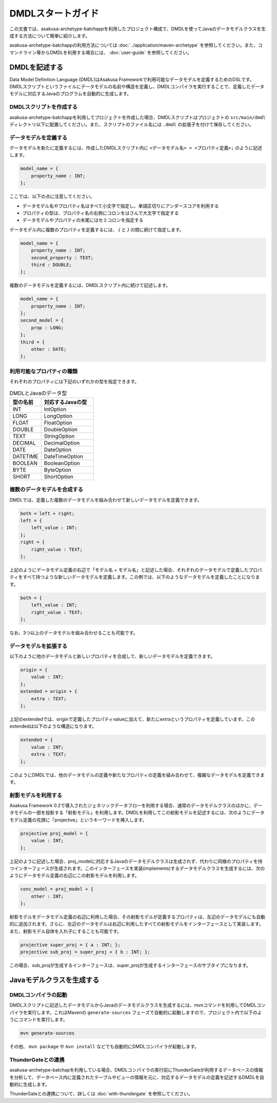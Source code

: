 ==================
DMDLスタートガイド
==================

この文書では、asakusa-archetype-batchappを利用したプロジェクト構成で、DMDLを使ってJavaのデータモデルクラスを生成する方法について簡単に紹介します。

asakusa-archetype-batchappの利用方法については :doc:`../application/maven-archetype` を参照してください。また、コマンドライン等からDMDLを利用する場合には、 :doc:`user-guide` を参照してください。

DMDLを記述する
==============

Data Model Definition Language (DMDL)はAsakusa Frameworkで利用可能なデータモデルを定義するためのDSLです。DMDLスクリプトというファイルにデータモデルの名前や構造を定義し、DMDLコンパイラを実行することで、定義したデータモデルに対応するJavaのプログラムを自動的に生成します。

DMDLスクリプトを作成する
------------------------
asakusa-archetype-batchappを利用してプロジェクトを作成した場合、DMDLスクリプトはプロジェクトの ``src/main/dmdl`` ディレクトリ以下に配置してください。また、スクリプトのファイル名には ``.dmdl`` の拡張子を付けて保存してください。

データモデルを定義する
----------------------

データモデルを新たに定義するには、作成したDMDLスクリプト内に ``<データモデル名> = <プロパティ定義>;`` のように記述します。

..  code-block:: none

    model_name = {
        property_name : INT;
    };

ここでは、以下の点に注意してください。

* データモデル名やプロパティ名はすべて小文字で指定し、単語区切りにアンダースコアを利用する
* プロパティの型は、プロパティ名の右側にコロンをはさんで大文字で指定する
* データモデルやプロパティの末尾にはセミコロンを指定する

データモデル内に複数のプロパティを定義するには、 `{` と `}` の間に続けて指定します。

..  code-block:: none

    model_name = {
        property_name : INT;
        second_property : TEXT;
        third : DOUBLE;
    };

複数のデータモデルを定義するには、DMDLスクリプト内に続けて記述します。

..  code-block:: none

    model_name = {
        property_name : INT;
    };
    second_model = {
        prop : LONG;
    };
    third = {
        other : DATE;
    };

利用可能なプロパティの種類
--------------------------

それぞれのプロパティには下記のいずれかの型を指定できます。

..  list-table:: DMDLとJavaのデータ型
    :widths: 3 5
    :header-rows: 1

    * - 型の名前
      - 対応するJavaの型
    * - INT
      - IntOption
    * - LONG
      - LongOption
    * - FLOAT
      - FloatOption
    * - DOUBLE
      - DoubleOption
    * - TEXT
      - StringOption
    * - DECIMAL
      - DecimalOption
    * - DATE
      - DateOption
    * - DATETIME
      - DateTimeOption
    * - BOOLEAN
      - BooleanOption
    * - BYTE
      - ByteOption
    * - SHORT
      - ShortOption

複数のデータモデルを合成する
----------------------------

DMDLでは、定義した複数のデータモデルを組み合わせて新しいデータモデルを定義できます。

..  code-block:: none

    both = left + right;
    left = {
        left_value : INT;
    };
    right = {
        right_value : TEXT;
    };

上記のようにデータモデル定義の右辺で「モデル名 + モデル名」と記述した場合、それぞれのデータモデルで定義したプロパティをすべて持つような新しいデータモデルを定義します。この例では、以下のようなデータモデルを定義したことになります。

..  code-block:: none

    both = {
        left_value : INT;
        right_value : TEXT;
    };

なお、3つ以上のデータモデルを組み合わせることも可能です。

データモデルを拡張する
----------------------

以下のように他のデータモデルと新しいプロパティを合成して、新しいデータモデルを定義できます。

..  code-block:: none

    origin = {
        value : INT;
    };
    extended = origin + {
        extra : TEXT;
    };

上記のextendedでは、originで定義したプロパティvalueに加えて、新たにextraというプロパティを定義しています。このextendedは以下のような構造になります。

..  code-block:: none

    extended = {
        value : INT;
        extra : TEXT;
    };

このようにDMDLでは、他のデータモデルの定義や新たなプロパティの定義を組み合わせて、複雑なデータモデルを定義できます。

射影モデルを利用する
--------------------

Asakusa Framework 0.2で導入されたジェネリックデータフローを利用する場合、通常のデータモデルクラスのほかに、データモデルの一部を投影する「射影モデル」を利用します。DMDLを利用してこの射影モデルを記述するには、次のようにデータモデル定義の先頭に「projective」というキーワードを挿入します。

..  code-block:: none

    projective proj_model = {
        value : INT;
    };

上記のように記述した場合、proj_modelに対応するJavaのデータモデルクラスは生成されず、代わりに同様のプロパティを持つインターフェースが生成されます。このインターフェースを実装(implements)するデータモデルクラスを生成するには、次のようにデータモデル定義の右辺にこの射影モデルを利用します。

..  code-block:: none

    conc_model = proj_model + {
        other : INT;
    };

射影モデルをデータモデル定義の右辺に利用した場合、その射影モデルが定義するプロパティは、左辺のデータモデルにも自動的に追加されます。さらに、左辺のデータモデルは右辺に利用したすべての射影モデルをインターフェースとして実装します。
また、射影モデル自体を入れ子にすることも可能です。

..  code-block:: none

    projective super_proj = { a : INT; };
    projective sub_proj = super_proj + { b : INT; };

この場合、sub_projが生成するインターフェースは、super_projが生成するインターフェースのサブタイプになります。

Javaモデルクラスを生成する
==========================

DMDLコンパイラの起動
--------------------

DMDLスクリプトに記述したデータモデルからJavaのデータモデルクラスを生成するには、mvnコマンドを利用してDMDLコンパイラを実行します。これはMavenの ``generate-sources`` フェーズで自動的に起動しますので、プロジェクト内で以下のようにコマンドを実行します。

..  code-block:: sh

    mvn generate-sources

その他、 ``mvn package`` や ``mvn install`` などでも自動的にDMDLコンパイラが起動します。

ThunderGateとの連携
-------------------

asakusa-archetype-batchapを利用している場合、DMDLコンパイラの実行前にThunderGateが利用するデータベースの情報を分析して、データベース内に定義されたテーブルやビューの情報を元に、対応するデータモデルの定義を記述するDMDLを自動的に生成します。

ThunderGateとの連携について、詳しくは :doc:`with-thundergate` を参照してください。

